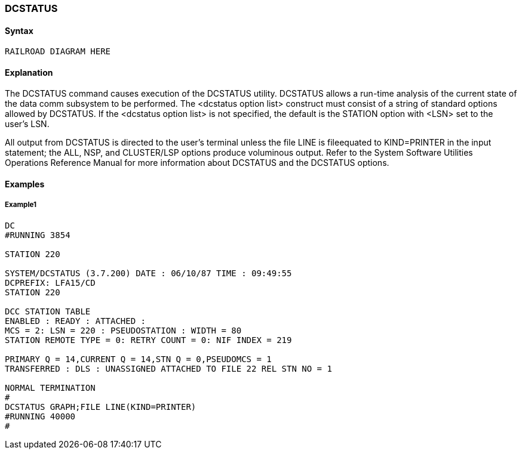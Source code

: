 [[CANDE_COMMANDS_DCSTATUS]]
=== anchor:CANDE_COMMANDS_DCSTATUS[]DCSTATUS

[[CANDE_COMMANDS_DCSTATUS_SYNTAX]]
==== Syntax
----
RAILROAD DIAGRAM HERE
----

[[CANDE_COMMANDS_DCSTATUS_EXPLANATION]]
==== Explanation
The DCSTATUS command causes execution of the DCSTATUS utility. DCSTATUS
allows a run-time analysis of the current state of the data comm subsystem to be
performed. The <dcstatus option list> construct must consist of a string of standard
options allowed by DCSTATUS. If the <dcstatus option list> is not specified, the
default is the STATION option with <LSN> set to the user’s LSN.

All output from DCSTATUS is directed to the user’s terminal unless the file LINE is fileequated
to KIND=PRINTER in the input statement; the ALL, NSP, and CLUSTER/LSP
options produce voluminous output. Refer to the System Software Utilities
Operations Reference Manual for more information about DCSTATUS and the
DCSTATUS options.

[[CANDE_COMMANDS_DCSTATUS_EXAMPLES]]
==== Examples

[[CANDE_COMMANDS_DCSTATUS_EXAMPLES_EXAMPLE1]]
===== Example1
----
DC
#RUNNING 3854

STATION 220

SYSTEM/DCSTATUS (3.7.200) DATE : 06/10/87 TIME : 09:49:55
DCPREFIX: LFA15/CD
STATION 220

DCC STATION TABLE
ENABLED : READY : ATTACHED :
MCS = 2: LSN = 220 : PSEUDOSTATION : WIDTH = 80
STATION REMOTE TYPE = 0: RETRY COUNT = 0: NIF INDEX = 219

PRIMARY Q = 14,CURRENT Q = 14,STN Q = 0,PSEUDOMCS = 1
TRANSFERRED : DLS : UNASSIGNED ATTACHED TO FILE 22 REL STN NO = 1

NORMAL TERMINATION
#
DCSTATUS GRAPH;FILE LINE(KIND=PRINTER)
#RUNNING 40000
#
----
